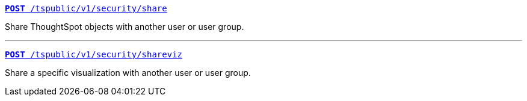 [div boxDiv boxFullWidth]
--
`xref:security-api.adoc#share-object[**POST** /tspublic/v1/security/share]`

Share ThoughtSpot objects with another user or user group.

--- 
 
`xref:security-api.adoc#shareviz[**POST** /tspublic/v1/security/shareviz]`

Share a specific visualization with another user or user group.
--